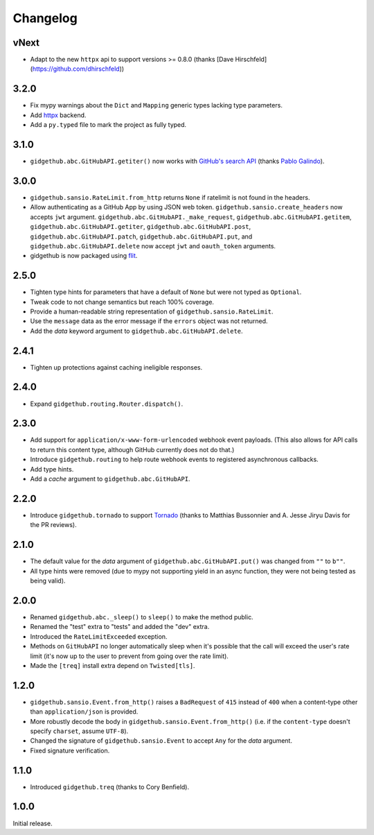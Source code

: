 Changelog
=========

vNext
'''''

- Adapt to the new ``httpx`` api to support versions >= 0.8.0 (thanks [Dave Hirschfeld](https://github.com/dhirschfeld))

3.2.0
'''''

- Fix mypy warnings about the ``Dict`` and ``Mapping`` generic types lacking
  type parameters.
- Add `httpx <https://www.encode.io/httpx>`_ backend.
- Add a ``py.typed`` file to mark the project as fully typed.

3.1.0
''''''

- ``gidgethub.abc.GitHubAPI.getiter()`` now works with
  `GitHub's search API <https://developer.github.com/v3/search/>`_
  (thanks `Pablo Galindo <https://github.com/pablogsal>`_).

3.0.0
'''''

- ``gidgethub.sansio.RateLimit.from_http`` returns ``None`` if ratelimit is
  not found in the headers.
- Allow authenticating as a GitHub App by using JSON web token.
  ``gidgethub.sansio.create_headers`` now accepts
  ``jwt`` argument. ``gidgethub.abc.GitHubAPI._make_request``,
  ``gidgethub.abc.GitHubAPI.getitem``, ``gidgethub.abc.GitHubAPI.getiter``,
  ``gidgethub.abc.GitHubAPI.post``, ``gidgethub.abc.GitHubAPI.patch``,
  ``gidgethub.abc.GitHubAPI.put``, and ``gidgethub.abc.GitHubAPI.delete`` now
  accept ``jwt`` and ``oauth_token`` arguments.

- gidgethub is now packaged using `flit <https://flit.readthedocs.io/en/latest/>`_.

2.5.0
'''''

- Tighten type hints for parameters that have a default of ``None``
  but were not typed as ``Optional``.

- Tweak code to not change semantics but reach 100% coverage.

- Provide a human-readable string representation of
  ``gidgethub.sansio.RateLimit``.

- Use the ``message`` data as the error message
  if the ``errors`` object was not returned.

- Add the *data* keyword argument to ``gidgethub.abc.GitHubAPI.delete``.


2.4.1
'''''

- Tighten up protections against caching ineligible responses.


2.4.0
'''''

- Expand ``gidgethub.routing.Router.dispatch()``.


2.3.0
'''''

- Add support for ``application/x-www-form-urlencoded`` webhook event payloads.
  (This also allows for API calls to return this content type, although GitHub
  currently does not do that.)

- Introduce ``gidgethub.routing`` to help route webhook events to registered
  asynchronous callbacks.

- Add type hints.

- Add a *cache* argument to ``gidgethub.abc.GitHubAPI``.


2.2.0
'''''

- Introduce ``gidgethub.tornado`` to support
  `Tornado <http://www.tornadoweb.org/>`_ (thanks to
  Matthias Bussonnier and A. Jesse Jiryu Davis for the PR reviews).


2.1.0
'''''

- The default value for the *data* argument of ``gidgethub.abc.GitHubAPI.put()``
  was changed from ``""`` to ``b""``.
- All type hints were removed (due to mypy not supporting yield in an async
  function, they were not being tested as being valid).


2.0.0
'''''

- Renamed ``gidgethub.abc._sleep()`` to ``sleep()`` to make the method public.
- Renamed the "test" extra to "tests" and added the "dev" extra.
- Introduced the ``RateLimitExceeded`` exception.
- Methods on ``GitHubAPI`` no longer automatically sleep when it's
  possible that the call will exceed the user's rate limit (it's now up to the
  user to prevent from going over the rate limit).
- Made the ``[treq]`` install extra depend on ``Twisted[tls]``.


1.2.0
'''''

- ``gidgethub.sansio.Event.from_http()`` raises a ``BadRequest`` of ``415``
  instead of ``400`` when a content-type other than ``application/json``
  is provided.
- More robustly decode the body in ``gidgethub.sansio.Event.from_http()``
  (i.e. if the ``content-type`` doesn't specify ``charset``, assume ``UTF-8``).
- Changed the signature of ``gidgethub.sansio.Event`` to accept ``Any`` for
  the *data* argument.
- Fixed signature verification.


1.1.0
'''''

- Introduced ``gidgethub.treq`` (thanks to Cory Benfield).


1.0.0
'''''

Initial release.
